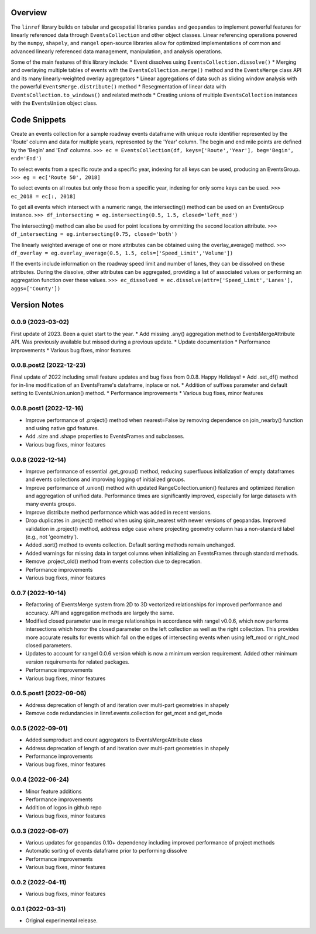 Overview
========
The ``linref`` library builds on tabular and geospatial libraries ``pandas`` and ``geopandas`` to implement powerful features for linearly referenced data through ``EventsCollection`` and other object classes. Linear referencing operations powered by the ``numpy``, ``shapely``, and ``rangel`` open-source libraries allow for optimized implementations of common and advanced linearly referenced data management, manipulation, and analysis operations.

Some of the main features of this library include:
* Event dissolves using ``EventsCollection.dissolve()``
* Merging and overlaying multiple tables of events with the ``EventsCollection.merge()`` method and the ``EventsMerge`` class API and its many linearly-weighted overlay aggregators
* Linear aggregations of data such as sliding window analysis with the powerful ``EventsMerge.distribute()`` method
* Resegmentation of linear data with ``EventsCollection.to_windows()`` and related methods
* Creating unions of multiple ``EventsCollection`` instances with the ``EventsUnion`` object class.

Code Snippets
=============
Create an events collection for a sample roadway events dataframe with unique  
route identifier represented by the 'Route' column and data for multiple years, 
represented by the 'Year' column. The begin and end mile points are defined by 
the 'Begin' and 'End' columns.
``>>> ec = EventsCollection(df, keys=['Route','Year'], beg='Begin', end='End')``

To select events from a specific route and a specific year, indexing for all 
keys can be used, producing an EventsGroup.
``>>> eg = ec['Route 50', 2018]``

To select events on all routes but only those from a specific year, indexing 
for only some keys can be used.
``>>> ec_2018 = ec[:, 2018]``

To get all events which intersect with a numeric range, the intersecting() 
method can be used on an EventsGroup instance.
``>>> df_intersecting = eg.intersecting(0.5, 1.5, closed='left_mod')``

The intersecting() method can also be used for point locations by ommitting the 
second location attribute.
``>>> df_intersecting = eg.intersecting(0.75, closed='both')``

The linearly weighted average of one or more attributes can be obtained using 
the overlay_average() method.
``>>> df_overlay = eg.overlay_average(0.5, 1.5, cols=['Speed_Limit','Volume'])``

If the events include information on the roadway speed limit and number of 
lanes, they can be dissolved on these attributes. During the dissolve, other 
attributes can be aggregated, providing a list of associated values or 
performing an aggregation function over these values.
``>>> ec_dissolved = ec.dissolve(attr=['Speed_Limit','Lanes'], aggs=['County'])``

Version Notes
=============
0.0.9 (2023-03-02)
------------------
First update of 2023. Been a quiet start to the year.
* Add missing .any() aggregation method to EventsMergeAttribute API. Was previously available but missed during a previous update.
* Update documentation
* Performance improvements
* Various bug fixes, minor features

0.0.8.post2 (2022-12-23)
------------------------
Final update of 2022 including small feature updates and bug fixes from 0.0.8. Happy Holidays!
* Add .set_df() method for in-line modification of an EventsFrame's dataframe, inplace or not.
* Addition of suffixes parameter and default setting to EventsUnion.union() method.
* Performance improvements
* Various bug fixes, minor features

0.0.8.post1 (2022-12-16)
------------------------
* Improve performance of .project() method when nearest=False by removing dependence on join_nearby() function and using native gpd features.
* Add .size and .shape properties to EventsFrames and subclasses.
* Various bug fixes, minor features

0.0.8 (2022-12-14)
------------------
* Improve performance of essential .get_group() method, reducing superfluous initialization of empty dataframes and events collections and improving logging of initialized groups.
* Improve performance of .union() method with updated RangeCollection.union() features and optimized iteration and aggregation of unified data. Performance times are significantly improved, especially for large datasets with many events groups.
* Improve distribute method performance which was added in recent versions.
* Drop duplicates in .project() method when using sjoin_nearest with newer versions of geopandas. Improved validation in .project() method, address edge case where projecting geometry column has a non-standard label (e.g., not 'geometry').
* Added .sort() method to events collection. Default sorting methods remain unchanged.
* Added warnings for missing data in target columns when initializing an EventsFrames through standard methods.
* Remove .project_old() method from events collection due to deprecation.
* Performance improvements
* Various bug fixes, minor features

0.0.7 (2022-10-14)
------------------
* Refactoring of EventsMerge system from 2D to 3D vectorized relationships for improved performance and accuracy. API and aggregation methods are largely the same.
* Modified closed parameter use in merge relationships in accordance with rangel v0.0.6, which now performs intersections which honor the closed parameter on the left collection as well as the right collection. This provides more accurate results for events which fall on the edges of intersecting events when using left_mod or right_mod closed parameters.
* Updates to account for rangel 0.0.6 version which is now a minimum version requirement. Added other minimum version requirements for related packages.
* Performance improvements
* Various bug fixes, minor features

0.0.5.post1 (2022-09-06)
------------------------
* Address deprecation of length of and iteration over multi-part geometries in shapely
* Remove code redundancies in linref.events.collection for get_most and get_mode

0.0.5 (2022-09-01)
------------------
* Added sumproduct and count aggregators to EventsMergeAttribute class
* Address deprecation of length of and iteration over multi-part geometries in shapely
* Performance improvements
* Various bug fixes, minor features

0.0.4 (2022-06-24)
------------------
* Minor feature additions
* Performance improvements
* Addition of logos in github repo
* Various bug fixes, minor features

0.0.3 (2022-06-07)
------------------
* Various updates for geopandas 0.10+ dependency including improved performance of project methods
* Automatic sorting of events dataframe prior to performing dissolve
* Performance improvements
* Various bug fixes, minor features

0.0.2 (2022-04-11)
------------------
* Various bug fixes, minor features

0.0.1 (2022-03-31)
------------------
* Original experimental release.